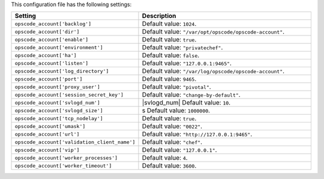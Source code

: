 .. The contents of this file are included in multiple topics.
.. This file should not be changed in a way that hinders its ability to appear in multiple documentation sets.

This configuration file has the following settings:

.. list-table::
   :widths: 200 300
   :header-rows: 1

   * - Setting
     - Description
   * - ``opscode_account['backlog']``
     - Default value: ``1024``.
   * - ``opscode_account['dir']``
     - Default value: ``"/var/opt/opscode/opscode-account"``.
   * - ``opscode_account['enable']``
     - Default value: ``true``.
   * - ``opscode_account['environment']``
     - Default value: ``"privatechef"``.
   * - ``opscode_account['ha']``
     - Default value: ``false``.
   * - ``opscode_account['listen']``
     - Default value: ``"127.0.0.1:9465"``.
   * - ``opscode_account['log_directory']``
     - Default value: ``"/var/log/opscode/opscode-account"``.
   * - ``opscode_account['port']``
     - Default value: ``9465``.
   * - ``opscode_account['proxy_user']``
     - Default value: ``"pivotal"``.
   * - ``opscode_account['session_secret_key']``
     - Default value: ``"change-by-default"``.
   * - ``opscode_account['svlogd_num']``
     - |svlogd_num| Default value: ``10``.
   * - ``opscode_account['svlogd_size']``
     - s Default value: ``1000000``. 
   * - ``opscode_account['tcp_nodelay']``
     - Default value: ``true``.
   * - ``opscode_account['umask']``
     - Default value: ``"0022"``.
   * - ``opscode_account['url']``
     - Default value: ``"http://127.0.0.1:9465"``.
   * - ``opscode_account['validation_client_name']``
     - Default value: ``"chef"``.
   * - ``opscode_account['vip']``
     - Default value: ``"127.0.0.1"``.
   * - ``opscode_account['worker_processes']``
     - Default value: ``4``.

   * - ``opscode_account['worker_timeout']``
     - Default value: ``3600``.